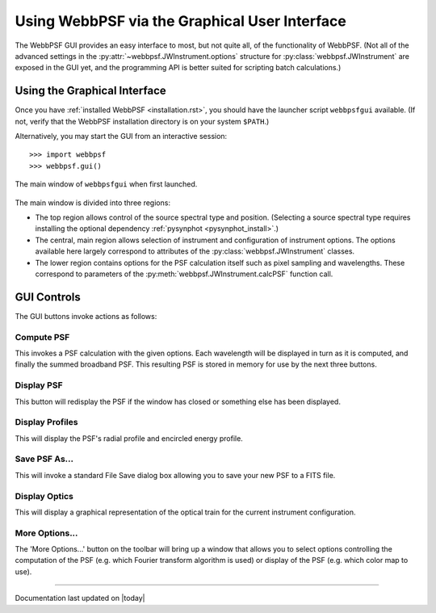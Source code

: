 .. _gui:

**********************************************
Using WebbPSF via the Graphical User Interface
**********************************************

The WebbPSF GUI provides an easy interface to most, but not quite all, of the functionality of WebbPSF. (Not all of the advanced settings in the :py:attr:`~webbpsf.JWInstrument.options` structure for :py:class:`webbpsf.JWInstrument` are exposed in the GUI yet, and the programming API is better suited for scripting batch calculations.)

Using the Graphical Interface
=============================

Once you have :ref:`installed WebbPSF <installation.rst>`, you should have the launcher script ``webbpsfgui`` available. (If not, verify that the WebbPSF installation directory is on your system ``$PATH``.)

Alternatively, you may start the GUI from an interactive session::

>>> import webbpsf
>>> webbpsf.gui()

.. image:: ./fig_webbpsf_gui_tk.png
   :scale: 75%
   :align: center
   :alt: WebbPSFGui main window (tk interface)

.. figure:: ./fig_webbpsf_gui_tk.png
   :scale: 75%
   :align: center
   :alt: WebbPSFGui main window (tk interface)

   The main window of ``webbpsfgui`` when first launched.

The main window is divided into three regions:

* The top region allows control of the source spectral type and position. (Selecting a source spectral type requires installing the optional dependency :ref:`pysynphot <pysynphot_install>`.)
* The central, main region allows selection of instrument and configuration of instrument options. The options available here largely correspond to attributes of the :py:class:`webbpsf.JWInstrument` classes.
* The lower region contains options for the PSF calculation itself such as pixel sampling and wavelengths. These correspond to parameters of the  :py:meth:`webbpsf.JWInstrument.calcPSF` function call.


GUI Controls
============

The GUI buttons invoke actions as follows:


Compute PSF
-----------

This invokes a PSF calculation with the given options. Each wavelength will be displayed in turn as it is computed, and finally the summed broadband PSF.
This resulting PSF is stored in memory for use by the next three buttons. 


Display PSF
-----------

This button will redisplay the PSF if the window has closed or something else has been displayed.

.. image:: ./fig_display_psf.png
   :scale: 75%
   :align: center
   :alt: PSF display

Display Profiles
----------------

This will display the PSF's radial profile and encircled energy profile.

.. image:: ./fig_display_profiles.png
   :scale: 75%
   :align: center
   :alt: PSF radial profiles display

Save PSF As...
--------------

This will invoke a standard File Save dialog box allowing you to save your new PSF to a FITS file.

Display Optics
--------------

This will display a graphical representation of the optical train for the current instrument configuration.

.. image:: ./fig_nircam_coron_optics.png
   :scale: 75%
   :align: center
   :alt: Sample "Display Optics" results showing NIRCam coronagraphic optics.

More Options...
---------------

The 'More Options...' button on the toolbar will bring up a window that allows you to select options controlling the computation of the PSF (e.g. which Fourier transform algorithm is used) or display of the PSF (e.g. which color map to use).

.. image:: ./fig_gui_more_options.png
   :scale: 75%
   :align: center
   :alt: Sample "More Options" dialog box.

--------------

Documentation last updated on |today|



